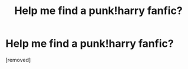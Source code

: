 #+TITLE: Help me find a punk!harry fanfic?

* Help me find a punk!harry fanfic?
:PROPERTIES:
:Author: koneko394
:Score: 1
:DateUnix: 1344235253.0
:DateShort: 2012-Aug-06
:END:
[removed]

